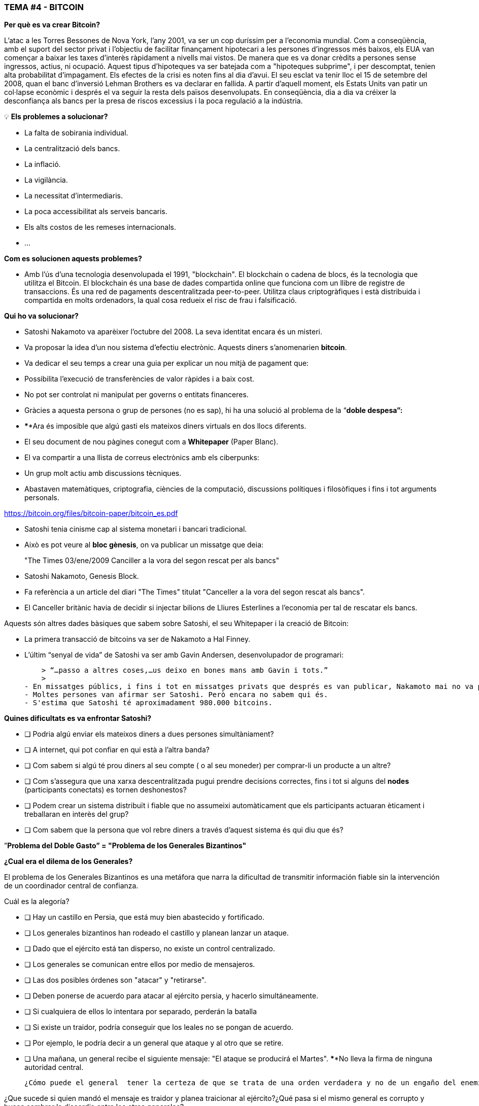 ### **TEMA #*4* - BITCOIN**

**Per què es va crear Bitcoin?**

L'atac a les Torres Bessones de Nova York, l'any 2001, va ser un cop duríssim per a l'economia mundial. Com a conseqüència, amb el suport del sector privat i l'objectiu de facilitar finançament hipotecari a les persones d'ingressos més baixos, els EUA van començar a baixar les taxes d'interès ràpidament a nivells mai vistos. De manera que es va donar crèdits a persones sense ingressos, actius, ni ocupació. Aquest tipus d'hipoteques va ser batejada com a "hipoteques subprime", i per descomptat, tenien alta probabilitat d'impagament. Els efectes de la crisi es noten fins al dia d'avui. El seu esclat va tenir lloc el 15 de setembre del 2008, quan el banc d'inversió Lehman Brothers es va declarar en fallida. A partir d'aquell moment, els Estats Units van patir un col·lapse econòmic i després el va seguir la resta dels països desenvolupats. En conseqüència, dia a dia va créixer la desconfiança als bancs per la presa de riscos excessius i la poca regulació a la indústria.

 

💡 **Els problemes a solucionar?**

- La falta de sobirania individual.
- La centralització dels bancs.
- La inflació.
- La vigilància.
- La necessitat d'intermediaris.
- La poca accessibilitat als serveis bancaris.
- Els alts costos de les remeses internacionals.
- ... 

**Com es solucionen aquests problemes?** 

- Amb l'ús d'una tecnologia desenvolupada el 1991, "blockchain".
El blockchain o cadena de blocs, és la tecnologia que utilitza el Bitcoin. El blockchain és una base de dades compartida online que funciona com un llibre de registre de transaccions. És una red de pagaments descentralitzada peer-to-peer. Utilitza claus criptogràfiques i està distribuida i compartida en molts ordenadors, la qual cosa redueix el risc de frau i falsificació.

**Qui ho va solucionar?**

- Satoshi Nakamoto va aparèixer l'octubre del 2008. La seva identitat encara és un misteri.
- Va proposar la idea d'un nou sistema d'efectiu electrònic. Aquests diners s'anomenarien **bitcoin**.
- Va dedicar el seu temps a crear una guia per explicar un nou mitjà de pagament que:
    - Possibilita l'execució de transferències de valor ràpides i a baix cost.
    - No pot ser controlat ni manipulat per governs o entitats financeres.
- Gràcies a aquesta persona o grup de persones (no es sap), hi ha una solució al problema de la  “**doble despesa”:**
    - ****Ara és imposible que algú gasti els mateixos diners virtuals en dos llocs diferents.
- El seu document de nou pàgines conegut com a **Whitepaper** (Paper Blanc).
    - El va compartir a una llista de correus electrònics amb els ciberpunks:
        - Un grup molt actiu amb discussions tècniques.
            - Abastaven matemàtiques, criptografia, ciències de la computació, discussions polítiques i filosòfiques i fins i tot arguments personals.

https://bitcoin.org/files/bitcoin-paper/bitcoin_es.pdf

- Satoshi tenia cinisme cap al sistema monetari i bancari tradicional.
    - Això es pot veure al **bloc gènesis**, on va publicar un missatge que deia: 

> "The Times 03/ene/2009 Canciller a la vora del segon rescat per als bancs"
> 

- Satoshi Nakamoto, Genesis Block.  

- Fa referència a un article del diari "The Times" titulat "Canceller a la vora del segon rescat als bancs".
- El Canceller britànic havia de decidir si injectar bilions de Lliures Esterlines a l'economia per tal de rescatar els bancs.

Aquests són altres dades bàsiques que sabem sobre Satoshi, el seu Whitepaper i la creació de Bitcoin:

- La primera transacció de bitcoins va ser de Nakamoto a Hal Finney.
- L'últim “senyal de vida” de Satoshi va ser amb Gavin Andersen, desenvolupador de programari:
    
    > “…passo a altres coses,…us deixo en bones mans amb Gavin i tots.”
    > 
- En missatges públics, i fins i tot en missatges privats que després es van publicar, Nakamoto mai no va parlar de res personal. Tot es tractava de bitcoin i el seu **codi**.
- Moltes persones van afirmar ser Satoshi. Però encara no sabem qui és.
- S'estima que Satoshi té aproximadament 980.000 bitcoins.

**Quines dificultats es va enfrontar Satoshi?**

- [ ]  Podria algú enviar els mateixos diners a dues persones simultàniament?
- [ ]  A internet, qui pot confiar en qui està a l'altra banda?
- [ ]  Com sabem si algú té prou diners al seu compte ( o al seu moneder) per comprar-li un producte a un altre?
- [ ]  Com s'assegura que una xarxa descentralitzada pugui prendre decisions correctes, fins i tot si alguns del **nodes** (participants conectats) es tornen deshonestos?
- [ ]  Podem crear un sistema distribuït i fiable que no assumeixi automàticament que els participants actuaran èticament i treballaran en interès del grup?
- [ ]  Com sabem que la persona que vol rebre diners a través d'aquest sistema és qui diu que és?

”**Problema del Doble Gasto” = "Problema de los Generales Bizantinos"**

**¿Cual era el dilema de los Generales?**

El problema de los Generales Bizantinos es una metáfora que narra la dificultad de transmitir información fiable sin la intervención de un coordinador central de confianza.

Cuál es la alegoría?

- [ ]  Hay un castillo en Persia, que está muy bien abastecido y fortificado.
- [ ]  Los generales bizantinos han rodeado el castillo y planean lanzar un ataque.
- [ ]  Dado que el ejército está tan disperso, no existe un control centralizado.
- [ ]  Los generales se comunican entre ellos por medio de mensajeros.
- [ ]  Las dos posibles órdenes son "atacar" y "retirarse".
- [ ]  Deben ponerse de acuerdo para atacar al ejército persia, y hacerlo simultáneamente.
- [ ]  Si cualquiera de ellos lo intentara por separado, perderán la batalla
- [ ]  Si existe un traidor, podría conseguir que los leales no se pongan de acuerdo.
    - [ ]  Por ejemplo, le podría decir a un general que ataque y al otro que se retire.
- [ ]  Una mañana, un general  recibe el siguiente mensaje: "El ataque se producirá el Martes". ****No lleva la firma de ninguna autoridad central.


 ¿Cómo puede el general  tener la certeza de que se trata de una orden verdadera y no de un engaño del enemigo transmitiendo información contraria a la estrategia del ejército?

¿Que sucede si quien mandó el mensaje es traidor y planea traicionar al ejército?¿Qué pasa si el mismo general es corrupto y busca sembrar la discordia entre los otros generales?

La solución a este problema se usó originalmente como método para evitar el spam por email. 

¿**Que tiene que ver esto con Bitcoin?**

El problema de los generales bizantinos describe:

- la dificultad que tienen los sistemas descentralizados para ponerse de acuerdo sobre una sola verdad.
- Es el mismo que se tiene cuando se realiza una transferencia de dinero sin un intermediario confiable.
    - Se requiere entonces de una manera de verificar que el mensaje no ha sido modificado, lo cual no se había logrado hasta la aparición de Bitcoin con su mecanismo de **consenso**.
- El uso de la criptografía es esencial en este proceso, pero que es **criptografía**?
    - El arte de crear **mensajes codificados con claves secretas** con el objetivo de que no pueda ser descifrado salvo por la persona a quien está dirigido o que tenga la clave.
- Bitcoin también utiliza un mecanismo de **prueba de trabajo** y una **cadena de bloques** para resolver el problema del “**doble gasto**”.
- Bitcoin logra:

1) transferir un activo digital (o dinero) a otro usuario a través de Internet,

2) de manera que solo el propietario pueda iniciar la operación,

3) únicamente el destinatario pueda recibirlo,

4) todo el mundo pueda validar la transferencia,

5) y esta sea reconocida por todos los participantes,

6) al igual que ser inmutable, o imposible de revertir  o borrar,

7)  todo ello realizado de manera totalmente **distribuida** y **descentralizada**.

En el marco de las cadenas de bloques, cada General es un **nodo en la red**, 

- Los nodos deben llegar a un convenio
    - para determinar el estado actual del registro de contabilidad compartido.
    - Si la mayoría de la **red** en la **blockchain** llega está de acuerdo,
        - modifican los balances de cuentas por pagar y por cobrar de los usuarios,
    - Si una gran mayoría de la red es maliciosa,
        - el sistema es vulnerable a fallas.

### *Introducción al Bitcoin*

Comencemos con un video breve:

¿Qué es Bitcoin y cómo funciona? https://youtu.be/S2HxMK7iO4c

¿Qué es Bitcoin? ¿Qué es bitcoin?…..

Es muchas cosas…. 

- **Dinero**: Una moneda virtual e intangible que cumple las tres funciones del dinero tradicional: una unidad de cuenta, un depósito de valor y un medio de intercambio.
- **Software**: Software que puede descargar y ejecutar en cualquier computador.
    - Un **sistema de pago** sin un banco central o una autoridad única.
- **Red**: Conjunto de personas y computadores trabajando a través del consenso para funcionar sin falla.
    
    
    - Cual es la diferencia entre Bitcoin y bitcoin?
        - Bitcoin con ‘B’ se refiere a la **red** de computadores que trabaja con el mismo programa, mientras *bitcoin* con ‘b’ se refiere a el activo digital ($) que se maneja dentro de la red.  Dicho de otra forma, bitcoin es una unidad de la moneda virtual cifrada mediante criptografía, que nos sirve para intercambiar valor dentro de la red Bitcoin.
    
- Cual es su función principal?
    - Permite la transferencia de pagos persona a persona (P2P), sin intermediarios, de forma económica, y sin barreras internacionales. Almacena valor.
- Que avance tecnológico ha logrado? Porqué  revolucionará la banca?
    - Impide que la gente pueda gastar el mismo dinero dos veces.
    - Elimina la necesidad de una autoridad central para supervisar las transacciones.
- Que lo hace valioso?
    
    
- Cual es la relación entre la cadena de bloques y Bitcoin?
    - La cadena de bloques es el libro público donde se registran de forma permanente las transacciones más importantes de Bitcoin.
    - Bitcoin es la única cadena de bloques que registra transacciones realizadas con la moneda bitcoin.
    
    
- De qué  están hechos los *bitcoin*?
    - De nada que se pueda tocar físicamente, como un billete.
    - Son sólo cadenas de números y letras digitales
    - Una identidad única ( tal cómo tu huella digital te da tu identidad).
- Bitcoin es anónimo?
    - No, es seudónimo. Las transacciones son visibles, accesibles y transparentes para todos
    - Las personas se identifican no con nombre y apellido sino con cadenas de cadenas de letras y números
- ¿Quién puede usar Bitcoin?
    - A diferencia del sistema bancario tradicional, cualquier persona que tenga acceso al internet.
- Cómo puedo conseguir bitcoin?
    - Se **compra** en línea a través de  plataformas de intercambio o e**xchanges**.
    - Se **crean nuevos** bitcoin a través de un proceso de trabajo llamado **minería.**
- Cuales son las barreras de entrada a Bitcoin?
    - Se necesita acceso a internet para poder hacer transacciones con BTC.
    - Algunos países prohiben las entradas pero es imposible prohibir el intercambio.
- En donde se almacenan los bitcoin?
    - En un monedero con acceso a nuestras claves privadas o en un exchange.
- Cómo puede tener valor una moneda que no existe en el mundo físico y que no está respaldada por nada, ni por nadie?
    - El valor crece con confianza, escasez, utilidad y nivel de demanda, entre otros factores.
- Es seguro el Bitcoin?
    - El objetivo de la minería es desincentivar a los malos actores y dificultar comportamientos indeseados como el doble gasto o el spam.
    - La criptografía protege la información de una manera muy segura. Se usan:
        - claves públicas (similar al # de una cuenta bancaria pero único en cada transacción )
        - y claves privadas (similar a un PIN secreto perteneciente a dicha cuenta bancaria)
- Quien  y cómo  se asegura de que las transacciones se ejecuten sin fallas?
    - A través de la los mineros y la minería.
    - El objetivo es desincentivar a los malos actores y dificultar comportamientos indeseados.
- Cuales son algunas de las ventajas de bitcoin frente al fiat?
    - El precio del bitcoin es el mismo en todos los países del mundo.
    - No existen fronteras.
    - Su inflación es controlada y su emisión predefinida.
    - Los gobiernos no tienen poder de decisión sobre su gobernanza.
    
   



Diferencias entre Bitcoin y Fiat 

**Actividad: Completar 2.c (la columna de bitcoin)**

Ejercicio Práctico (continuación de [Es un Buen Activo Monetario?]

Si tuviste dificultades con el ejercicio anterior, repasa la tabla “Diferencias entre Bitcoin y Fiat”.

## **Los participantes de Bitcoin:**

Para entender cómo participa alguien o un sistema en la red Bitcoin, nos debemos preguntar

- ¿Dicha persona o dicho computador puede ver solo las transacciones en las que participa?
    - Tiene acceso a más información?
- ¿Cuáles son las transacciones que puede realizar?
- ¿Cuáles son los permisos tiene sobre la red?
- ¿Cómo interactúa con la red?
- ¿Tiene acceso a una copia de toda la cadena?


1. **Mineros**: Equipos de computación especializados 
    - Compiten en resolver rompecabezas matemáticos entre sí, para crear nuevos bitcoins.
    - Confirman transacciones y mantienen la seguridad de la red.
        - Similar a los empleados en un banco; se les paga por su trabajo
2. **Exchanges o Intercambios**: Intercambian monedas fiat por bitcoin y otras criptomonedas.
    - Ofrecen una manera de entrar y salir del mercado para aquellos que no son mineros.
    - Similar a los bancos; ofrecen servicios a los usuarios
3. **Monederos**: Aplicaciones usadas para almacenar, mandar y recibir bitcoin.
    - Similar a las cuentas bancarias o las apps para transferir dinero por internet
4. **Nodos**: Dispositivos conectados a una red digital que validan, transmiten, procesan y almacenan transacciones BTC. (Además de ser monederos, tienen muchas otras funciones)
    - Constan de dos cosas: hardware  y software. (Similar a un móvil  y un app)
        - El hardware es el material físico necesario para ejecutar el software.
- **Desarrolladores**: Mantienen y proponen mejoras al código.


Actividad: Si tenemos tiempo en clase, podemos acceder algunos exchanges?


